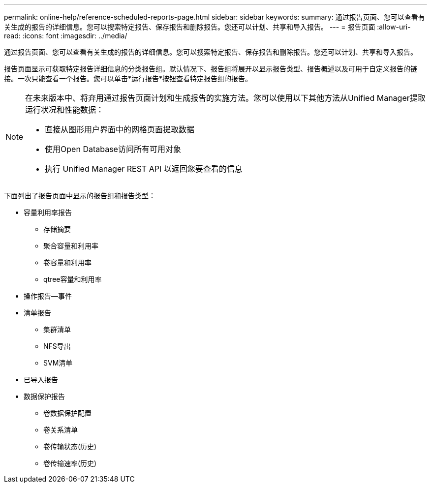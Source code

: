 ---
permalink: online-help/reference-scheduled-reports-page.html 
sidebar: sidebar 
keywords:  
summary: 通过报告页面、您可以查看有关生成的报告的详细信息。您可以搜索特定报告、保存报告和删除报告。您还可以计划、共享和导入报告。 
---
= 报告页面
:allow-uri-read: 
:icons: font
:imagesdir: ../media/


[role="lead"]
通过报告页面、您可以查看有关生成的报告的详细信息。您可以搜索特定报告、保存报告和删除报告。您还可以计划、共享和导入报告。

报告页面显示可获取特定报告详细信息的分类报告组。默认情况下、报告组将展开以显示报告类型、报告概述以及可用于自定义报告的链接。一次只能查看一个报告。您可以单击*运行报告*按钮查看特定报告组的报告。

[NOTE]
====
在未来版本中、将弃用通过报告页面计划和生成报告的实施方法。您可以使用以下其他方法从Unified Manager提取运行状况和性能数据：

* 直接从图形用户界面中的网格页面提取数据
* 使用Open Database访问所有可用对象
* 执行 Unified Manager REST API 以返回您要查看的信息


====
下面列出了报告页面中显示的报告组和报告类型：

* 容量利用率报告
+
** 存储摘要
** 聚合容量和利用率
** 卷容量和利用率
** qtree容量和利用率


* 操作报告—事件
* 清单报告
+
** 集群清单
** NFS导出
** SVM清单


* 已导入报告
* 数据保护报告
+
** 卷数据保护配置
** 卷关系清单
** 卷传输状态(历史)
** 卷传输速率(历史)



